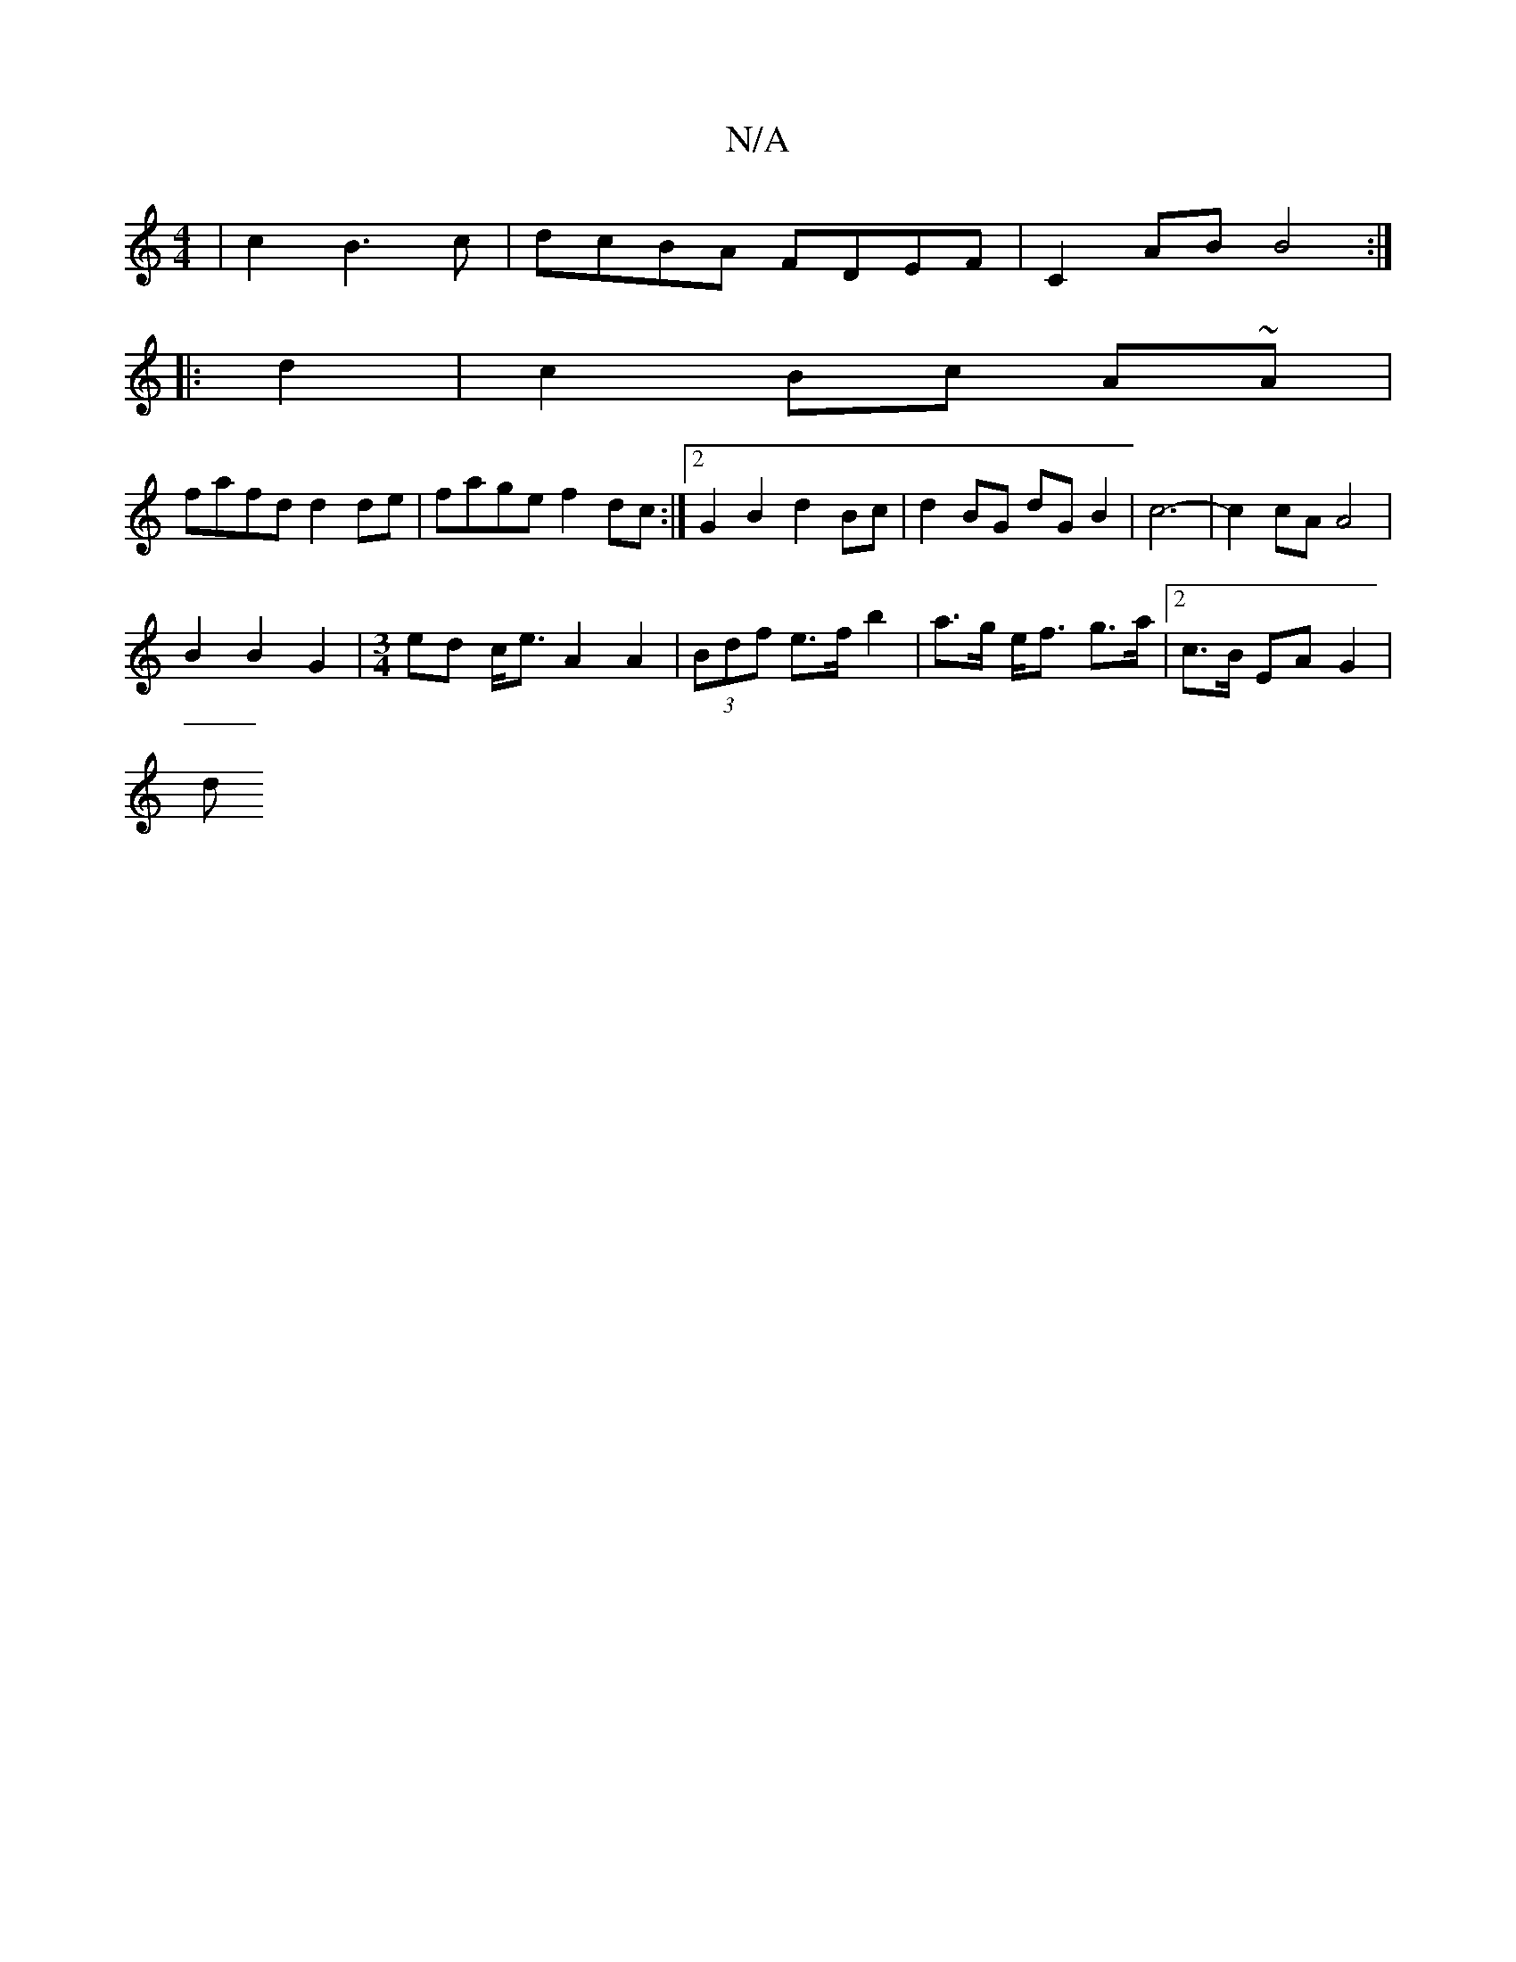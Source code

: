 X:1
T:N/A
M:4/4
R:N/A
K:Cmajor
 | c2 B3c | dcBA FDEF |C2 AB B4 :| 
|: d2|c2 Bc A~A|
fafd d2de |fage f2dc:|2 G2 B2 d2 Bc | d2 BG dG B2 | c6- | c2 cA A4 |
B2 B2 G2 | [M:3/4] ed c<e A2 A2 | (3Bdf e>f b2 |a>g e<f g>a | [2 c>B EA G2 |
d
